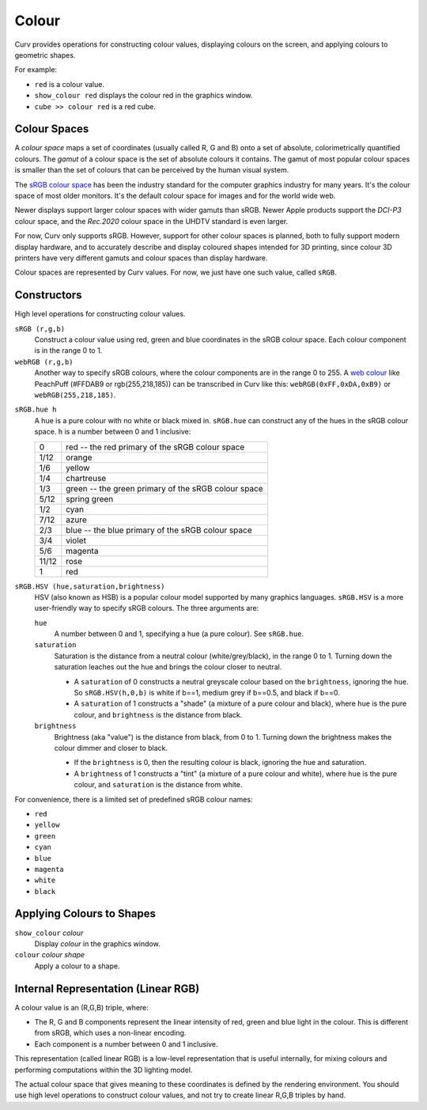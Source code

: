 Colour
======

Curv provides operations for constructing colour values,
displaying colours on the screen, and applying colours to geometric shapes.

For example:

* ``red`` is a colour value.
* ``show_colour red`` displays the colour red in the graphics window.
* ``cube >> colour red`` is a red cube.

Colour Spaces
-------------
A *colour space* maps a set of coordinates (usually called R, G and B)
onto a set of absolute, colorimetrically quantified colours.
The *gamut* of a colour space is the set of absolute colours it contains.
The gamut of most popular colour spaces is smaller than the set of colours
that can be perceived by the human visual system.

The `sRGB colour space`_ has been the industry standard for the
computer graphics industry for many years. It's the colour space of
most older monitors. It's the default colour space for images and
for the world wide web.

.. _`sRGB colour space`: https://en.wikipedia.org/wiki/SRGB

Newer displays support larger colour spaces with wider gamuts than sRGB.
Newer Apple products support the *DCI-P3* colour space,
and the *Rec.2020* colour space in the UHDTV standard is even larger.

For now, Curv only supports sRGB. However, support for other colour spaces
is planned, both to fully support modern display hardware, and to accurately
describe and display coloured shapes intended for 3D printing, since colour
3D printers have very different gamuts and colour spaces than display hardware.

Colour spaces are represented by Curv values.
For now, we just have one such value, called ``sRGB``.

Constructors
------------
High level operations for constructing colour values.

``sRGB (r,g,b)``
  Construct a colour value using red, green and blue coordinates in the
  sRGB colour space. Each colour component is in the range 0 to 1.

``webRGB (r,g,b)``
  Another way to specify sRGB colours, where the colour components are
  in the range 0 to 255.
  A `web colour`_ like PeachPuff (#FFDAB9 or rgb(255,218,185))
  can be transcribed in Curv like this: ``webRGB(0xFF,0xDA,0xB9)``
  or ``webRGB(255,218,185)``.

.. _`web colour`: http://encycolorpedia.com/

``sRGB.hue h``
  A hue is a pure colour with no white or black mixed in.
  ``sRGB.hue`` can construct any of the hues in the sRGB colour space.
  ``h`` is a number between 0 and 1 inclusive:

  ===== ============
  0     red -- the red primary of the sRGB colour space
  1/12  orange
  1/6   yellow
  1/4   chartreuse
  1/3   green -- the green primary of the sRGB colour space
  5/12  spring green
  1/2   cyan
  7/12  azure
  2/3   blue -- the blue primary of the sRGB colour space
  3/4   violet
  5/6   magenta
  11/12 rose
  1     red
  ===== ============

``sRGB.HSV (hue,saturation,brightness)``
  HSV (also known as HSB) is a popular colour model supported by many
  graphics languages.
  ``sRGB.HSV`` is a more user-friendly way to specify sRGB colours.
  The three arguments are:

  ``hue``
    A number between 0 and 1, specifying a hue (a pure colour). See ``sRGB.hue``.

  ``saturation``
    Saturation is the distance from a neutral colour (white/grey/black), in the range 0 to 1.
    Turning down the saturation leaches out the hue and brings the colour
    closer to neutral.

    * A ``saturation`` of 0 constructs a neutral greyscale colour
      based on the ``brightness``, ignoring the ``hue``. So ``sRGB.HSV(h,0,b)``
      is white if b==1, medium grey if b==0.5, and black if b==0.
    * A ``saturation`` of 1 constructs a "shade" (a mixture of a pure
      colour and black), where ``hue`` is the pure colour,
      and ``brightness`` is the distance from black.

  ``brightness``
    Brightness (aka "value") is the distance from black, from 0 to 1.
    Turning down the brightness makes the colour dimmer and closer to black.

    * If the ``brightness`` is 0, then the resulting colour is black,
      ignoring the hue and saturation.
    * A ``brightness`` of 1 constructs a "tint" (a mixture of a pure colour
      and white), where ``hue`` is the pure colour,
      and ``saturation`` is the distance from white.

For convenience, there is a limited set of predefined sRGB colour names:

* ``red``
* ``yellow``
* ``green``
* ``cyan``
* ``blue``
* ``magenta``
* ``white``
* ``black``

Applying Colours to Shapes
--------------------------
``show_colour`` *colour*
  Display *colour* in the graphics window.

``colour`` *colour* *shape*
  Apply a colour to a shape.

Internal Representation (Linear RGB)
------------------------------------
A colour value is an (R,G,B) triple, where:

* The R, G and B components represent the linear intensity
  of red, green and blue light in the colour.
  This is different from sRGB, which uses a non-linear encoding.
* Each component is a number between 0 and 1 inclusive.

This representation (called linear RGB) is a low-level representation
that is useful internally, for mixing colours and performing computations
within the 3D lighting model.

The actual colour space that gives meaning to these coordinates
is defined by the rendering environment.
You should use high level operations to construct colour values,
and not try to create linear R,G,B triples by hand.
